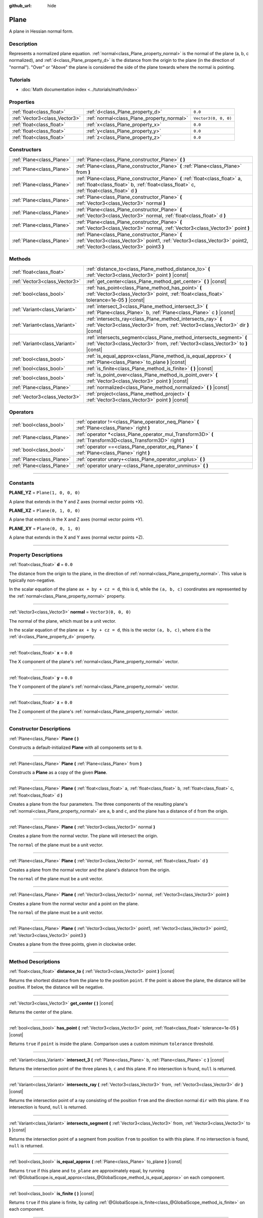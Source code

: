 :github_url: hide

.. DO NOT EDIT THIS FILE!!!
.. Generated automatically from Godot engine sources.
.. Generator: https://github.com/godotengine/godot/tree/master/doc/tools/make_rst.py.
.. XML source: https://github.com/godotengine/godot/tree/master/doc/classes/Plane.xml.

.. _class_Plane:

Plane
=====

A plane in Hessian normal form.

.. rst-class:: classref-introduction-group

Description
-----------

Represents a normalized plane equation. :ref:`normal<class_Plane_property_normal>` is the normal of the plane (a, b, c normalized), and :ref:`d<class_Plane_property_d>` is the distance from the origin to the plane (in the direction of "normal"). "Over" or "Above" the plane is considered the side of the plane towards where the normal is pointing.

.. rst-class:: classref-introduction-group

Tutorials
---------

- :doc:`Math documentation index <../tutorials/math/index>`

.. rst-class:: classref-reftable-group

Properties
----------

.. table::
   :widths: auto

   +-------------------------------+--------------------------------------------+----------------------+
   | :ref:`float<class_float>`     | :ref:`d<class_Plane_property_d>`           | ``0.0``              |
   +-------------------------------+--------------------------------------------+----------------------+
   | :ref:`Vector3<class_Vector3>` | :ref:`normal<class_Plane_property_normal>` | ``Vector3(0, 0, 0)`` |
   +-------------------------------+--------------------------------------------+----------------------+
   | :ref:`float<class_float>`     | :ref:`x<class_Plane_property_x>`           | ``0.0``              |
   +-------------------------------+--------------------------------------------+----------------------+
   | :ref:`float<class_float>`     | :ref:`y<class_Plane_property_y>`           | ``0.0``              |
   +-------------------------------+--------------------------------------------+----------------------+
   | :ref:`float<class_float>`     | :ref:`z<class_Plane_property_z>`           | ``0.0``              |
   +-------------------------------+--------------------------------------------+----------------------+

.. rst-class:: classref-reftable-group

Constructors
------------

.. table::
   :widths: auto

   +---------------------------+----------------------------------------------------------------------------------------------------------------------------------------------------------------------------+
   | :ref:`Plane<class_Plane>` | :ref:`Plane<class_Plane_constructor_Plane>` **(** **)**                                                                                                                    |
   +---------------------------+----------------------------------------------------------------------------------------------------------------------------------------------------------------------------+
   | :ref:`Plane<class_Plane>` | :ref:`Plane<class_Plane_constructor_Plane>` **(** :ref:`Plane<class_Plane>` from **)**                                                                                     |
   +---------------------------+----------------------------------------------------------------------------------------------------------------------------------------------------------------------------+
   | :ref:`Plane<class_Plane>` | :ref:`Plane<class_Plane_constructor_Plane>` **(** :ref:`float<class_float>` a, :ref:`float<class_float>` b, :ref:`float<class_float>` c, :ref:`float<class_float>` d **)** |
   +---------------------------+----------------------------------------------------------------------------------------------------------------------------------------------------------------------------+
   | :ref:`Plane<class_Plane>` | :ref:`Plane<class_Plane_constructor_Plane>` **(** :ref:`Vector3<class_Vector3>` normal **)**                                                                               |
   +---------------------------+----------------------------------------------------------------------------------------------------------------------------------------------------------------------------+
   | :ref:`Plane<class_Plane>` | :ref:`Plane<class_Plane_constructor_Plane>` **(** :ref:`Vector3<class_Vector3>` normal, :ref:`float<class_float>` d **)**                                                  |
   +---------------------------+----------------------------------------------------------------------------------------------------------------------------------------------------------------------------+
   | :ref:`Plane<class_Plane>` | :ref:`Plane<class_Plane_constructor_Plane>` **(** :ref:`Vector3<class_Vector3>` normal, :ref:`Vector3<class_Vector3>` point **)**                                          |
   +---------------------------+----------------------------------------------------------------------------------------------------------------------------------------------------------------------------+
   | :ref:`Plane<class_Plane>` | :ref:`Plane<class_Plane_constructor_Plane>` **(** :ref:`Vector3<class_Vector3>` point1, :ref:`Vector3<class_Vector3>` point2, :ref:`Vector3<class_Vector3>` point3 **)**   |
   +---------------------------+----------------------------------------------------------------------------------------------------------------------------------------------------------------------------+

.. rst-class:: classref-reftable-group

Methods
-------

.. table::
   :widths: auto

   +-------------------------------+-----------------------------------------------------------------------------------------------------------------------------------------------------------+
   | :ref:`float<class_float>`     | :ref:`distance_to<class_Plane_method_distance_to>` **(** :ref:`Vector3<class_Vector3>` point **)** |const|                                                |
   +-------------------------------+-----------------------------------------------------------------------------------------------------------------------------------------------------------+
   | :ref:`Vector3<class_Vector3>` | :ref:`get_center<class_Plane_method_get_center>` **(** **)** |const|                                                                                      |
   +-------------------------------+-----------------------------------------------------------------------------------------------------------------------------------------------------------+
   | :ref:`bool<class_bool>`       | :ref:`has_point<class_Plane_method_has_point>` **(** :ref:`Vector3<class_Vector3>` point, :ref:`float<class_float>` tolerance=1e-05 **)** |const|         |
   +-------------------------------+-----------------------------------------------------------------------------------------------------------------------------------------------------------+
   | :ref:`Variant<class_Variant>` | :ref:`intersect_3<class_Plane_method_intersect_3>` **(** :ref:`Plane<class_Plane>` b, :ref:`Plane<class_Plane>` c **)** |const|                           |
   +-------------------------------+-----------------------------------------------------------------------------------------------------------------------------------------------------------+
   | :ref:`Variant<class_Variant>` | :ref:`intersects_ray<class_Plane_method_intersects_ray>` **(** :ref:`Vector3<class_Vector3>` from, :ref:`Vector3<class_Vector3>` dir **)** |const|        |
   +-------------------------------+-----------------------------------------------------------------------------------------------------------------------------------------------------------+
   | :ref:`Variant<class_Variant>` | :ref:`intersects_segment<class_Plane_method_intersects_segment>` **(** :ref:`Vector3<class_Vector3>` from, :ref:`Vector3<class_Vector3>` to **)** |const| |
   +-------------------------------+-----------------------------------------------------------------------------------------------------------------------------------------------------------+
   | :ref:`bool<class_bool>`       | :ref:`is_equal_approx<class_Plane_method_is_equal_approx>` **(** :ref:`Plane<class_Plane>` to_plane **)** |const|                                         |
   +-------------------------------+-----------------------------------------------------------------------------------------------------------------------------------------------------------+
   | :ref:`bool<class_bool>`       | :ref:`is_finite<class_Plane_method_is_finite>` **(** **)** |const|                                                                                        |
   +-------------------------------+-----------------------------------------------------------------------------------------------------------------------------------------------------------+
   | :ref:`bool<class_bool>`       | :ref:`is_point_over<class_Plane_method_is_point_over>` **(** :ref:`Vector3<class_Vector3>` point **)** |const|                                            |
   +-------------------------------+-----------------------------------------------------------------------------------------------------------------------------------------------------------+
   | :ref:`Plane<class_Plane>`     | :ref:`normalized<class_Plane_method_normalized>` **(** **)** |const|                                                                                      |
   +-------------------------------+-----------------------------------------------------------------------------------------------------------------------------------------------------------+
   | :ref:`Vector3<class_Vector3>` | :ref:`project<class_Plane_method_project>` **(** :ref:`Vector3<class_Vector3>` point **)** |const|                                                        |
   +-------------------------------+-----------------------------------------------------------------------------------------------------------------------------------------------------------+

.. rst-class:: classref-reftable-group

Operators
---------

.. table::
   :widths: auto

   +---------------------------+-----------------------------------------------------------------------------------------------------------------+
   | :ref:`bool<class_bool>`   | :ref:`operator !=<class_Plane_operator_neq_Plane>` **(** :ref:`Plane<class_Plane>` right **)**                  |
   +---------------------------+-----------------------------------------------------------------------------------------------------------------+
   | :ref:`Plane<class_Plane>` | :ref:`operator *<class_Plane_operator_mul_Transform3D>` **(** :ref:`Transform3D<class_Transform3D>` right **)** |
   +---------------------------+-----------------------------------------------------------------------------------------------------------------+
   | :ref:`bool<class_bool>`   | :ref:`operator ==<class_Plane_operator_eq_Plane>` **(** :ref:`Plane<class_Plane>` right **)**                   |
   +---------------------------+-----------------------------------------------------------------------------------------------------------------+
   | :ref:`Plane<class_Plane>` | :ref:`operator unary+<class_Plane_operator_unplus>` **(** **)**                                                 |
   +---------------------------+-----------------------------------------------------------------------------------------------------------------+
   | :ref:`Plane<class_Plane>` | :ref:`operator unary-<class_Plane_operator_unminus>` **(** **)**                                                |
   +---------------------------+-----------------------------------------------------------------------------------------------------------------+

.. rst-class:: classref-section-separator

----

.. rst-class:: classref-descriptions-group

Constants
---------

.. _class_Plane_constant_PLANE_YZ:

.. rst-class:: classref-constant

**PLANE_YZ** = ``Plane(1, 0, 0, 0)``

A plane that extends in the Y and Z axes (normal vector points +X).

.. _class_Plane_constant_PLANE_XZ:

.. rst-class:: classref-constant

**PLANE_XZ** = ``Plane(0, 1, 0, 0)``

A plane that extends in the X and Z axes (normal vector points +Y).

.. _class_Plane_constant_PLANE_XY:

.. rst-class:: classref-constant

**PLANE_XY** = ``Plane(0, 0, 1, 0)``

A plane that extends in the X and Y axes (normal vector points +Z).

.. rst-class:: classref-section-separator

----

.. rst-class:: classref-descriptions-group

Property Descriptions
---------------------

.. _class_Plane_property_d:

.. rst-class:: classref-property

:ref:`float<class_float>` **d** = ``0.0``

The distance from the origin to the plane, in the direction of :ref:`normal<class_Plane_property_normal>`. This value is typically non-negative.

In the scalar equation of the plane ``ax + by + cz = d``, this is ``d``, while the ``(a, b, c)`` coordinates are represented by the :ref:`normal<class_Plane_property_normal>` property.

.. rst-class:: classref-item-separator

----

.. _class_Plane_property_normal:

.. rst-class:: classref-property

:ref:`Vector3<class_Vector3>` **normal** = ``Vector3(0, 0, 0)``

The normal of the plane, which must be a unit vector.

In the scalar equation of the plane ``ax + by + cz = d``, this is the vector ``(a, b, c)``, where ``d`` is the :ref:`d<class_Plane_property_d>` property.

.. rst-class:: classref-item-separator

----

.. _class_Plane_property_x:

.. rst-class:: classref-property

:ref:`float<class_float>` **x** = ``0.0``

The X component of the plane's :ref:`normal<class_Plane_property_normal>` vector.

.. rst-class:: classref-item-separator

----

.. _class_Plane_property_y:

.. rst-class:: classref-property

:ref:`float<class_float>` **y** = ``0.0``

The Y component of the plane's :ref:`normal<class_Plane_property_normal>` vector.

.. rst-class:: classref-item-separator

----

.. _class_Plane_property_z:

.. rst-class:: classref-property

:ref:`float<class_float>` **z** = ``0.0``

The Z component of the plane's :ref:`normal<class_Plane_property_normal>` vector.

.. rst-class:: classref-section-separator

----

.. rst-class:: classref-descriptions-group

Constructor Descriptions
------------------------

.. _class_Plane_constructor_Plane:

.. rst-class:: classref-constructor

:ref:`Plane<class_Plane>` **Plane** **(** **)**

Constructs a default-initialized **Plane** with all components set to ``0``.

.. rst-class:: classref-item-separator

----

.. rst-class:: classref-constructor

:ref:`Plane<class_Plane>` **Plane** **(** :ref:`Plane<class_Plane>` from **)**

Constructs a **Plane** as a copy of the given **Plane**.

.. rst-class:: classref-item-separator

----

.. rst-class:: classref-constructor

:ref:`Plane<class_Plane>` **Plane** **(** :ref:`float<class_float>` a, :ref:`float<class_float>` b, :ref:`float<class_float>` c, :ref:`float<class_float>` d **)**

Creates a plane from the four parameters. The three components of the resulting plane's :ref:`normal<class_Plane_property_normal>` are ``a``, ``b`` and ``c``, and the plane has a distance of ``d`` from the origin.

.. rst-class:: classref-item-separator

----

.. rst-class:: classref-constructor

:ref:`Plane<class_Plane>` **Plane** **(** :ref:`Vector3<class_Vector3>` normal **)**

Creates a plane from the normal vector. The plane will intersect the origin.

The ``normal`` of the plane must be a unit vector.

.. rst-class:: classref-item-separator

----

.. rst-class:: classref-constructor

:ref:`Plane<class_Plane>` **Plane** **(** :ref:`Vector3<class_Vector3>` normal, :ref:`float<class_float>` d **)**

Creates a plane from the normal vector and the plane's distance from the origin.

The ``normal`` of the plane must be a unit vector.

.. rst-class:: classref-item-separator

----

.. rst-class:: classref-constructor

:ref:`Plane<class_Plane>` **Plane** **(** :ref:`Vector3<class_Vector3>` normal, :ref:`Vector3<class_Vector3>` point **)**

Creates a plane from the normal vector and a point on the plane.

The ``normal`` of the plane must be a unit vector.

.. rst-class:: classref-item-separator

----

.. rst-class:: classref-constructor

:ref:`Plane<class_Plane>` **Plane** **(** :ref:`Vector3<class_Vector3>` point1, :ref:`Vector3<class_Vector3>` point2, :ref:`Vector3<class_Vector3>` point3 **)**

Creates a plane from the three points, given in clockwise order.

.. rst-class:: classref-section-separator

----

.. rst-class:: classref-descriptions-group

Method Descriptions
-------------------

.. _class_Plane_method_distance_to:

.. rst-class:: classref-method

:ref:`float<class_float>` **distance_to** **(** :ref:`Vector3<class_Vector3>` point **)** |const|

Returns the shortest distance from the plane to the position ``point``. If the point is above the plane, the distance will be positive. If below, the distance will be negative.

.. rst-class:: classref-item-separator

----

.. _class_Plane_method_get_center:

.. rst-class:: classref-method

:ref:`Vector3<class_Vector3>` **get_center** **(** **)** |const|

Returns the center of the plane.

.. rst-class:: classref-item-separator

----

.. _class_Plane_method_has_point:

.. rst-class:: classref-method

:ref:`bool<class_bool>` **has_point** **(** :ref:`Vector3<class_Vector3>` point, :ref:`float<class_float>` tolerance=1e-05 **)** |const|

Returns ``true`` if ``point`` is inside the plane. Comparison uses a custom minimum ``tolerance`` threshold.

.. rst-class:: classref-item-separator

----

.. _class_Plane_method_intersect_3:

.. rst-class:: classref-method

:ref:`Variant<class_Variant>` **intersect_3** **(** :ref:`Plane<class_Plane>` b, :ref:`Plane<class_Plane>` c **)** |const|

Returns the intersection point of the three planes ``b``, ``c`` and this plane. If no intersection is found, ``null`` is returned.

.. rst-class:: classref-item-separator

----

.. _class_Plane_method_intersects_ray:

.. rst-class:: classref-method

:ref:`Variant<class_Variant>` **intersects_ray** **(** :ref:`Vector3<class_Vector3>` from, :ref:`Vector3<class_Vector3>` dir **)** |const|

Returns the intersection point of a ray consisting of the position ``from`` and the direction normal ``dir`` with this plane. If no intersection is found, ``null`` is returned.

.. rst-class:: classref-item-separator

----

.. _class_Plane_method_intersects_segment:

.. rst-class:: classref-method

:ref:`Variant<class_Variant>` **intersects_segment** **(** :ref:`Vector3<class_Vector3>` from, :ref:`Vector3<class_Vector3>` to **)** |const|

Returns the intersection point of a segment from position ``from`` to position ``to`` with this plane. If no intersection is found, ``null`` is returned.

.. rst-class:: classref-item-separator

----

.. _class_Plane_method_is_equal_approx:

.. rst-class:: classref-method

:ref:`bool<class_bool>` **is_equal_approx** **(** :ref:`Plane<class_Plane>` to_plane **)** |const|

Returns ``true`` if this plane and ``to_plane`` are approximately equal, by running :ref:`@GlobalScope.is_equal_approx<class_@GlobalScope_method_is_equal_approx>` on each component.

.. rst-class:: classref-item-separator

----

.. _class_Plane_method_is_finite:

.. rst-class:: classref-method

:ref:`bool<class_bool>` **is_finite** **(** **)** |const|

Returns ``true`` if this plane is finite, by calling :ref:`@GlobalScope.is_finite<class_@GlobalScope_method_is_finite>` on each component.

.. rst-class:: classref-item-separator

----

.. _class_Plane_method_is_point_over:

.. rst-class:: classref-method

:ref:`bool<class_bool>` **is_point_over** **(** :ref:`Vector3<class_Vector3>` point **)** |const|

Returns ``true`` if ``point`` is located above the plane.

.. rst-class:: classref-item-separator

----

.. _class_Plane_method_normalized:

.. rst-class:: classref-method

:ref:`Plane<class_Plane>` **normalized** **(** **)** |const|

Returns a copy of the plane, normalized.

.. rst-class:: classref-item-separator

----

.. _class_Plane_method_project:

.. rst-class:: classref-method

:ref:`Vector3<class_Vector3>` **project** **(** :ref:`Vector3<class_Vector3>` point **)** |const|

Returns the orthogonal projection of ``point`` into a point in the plane.

.. rst-class:: classref-section-separator

----

.. rst-class:: classref-descriptions-group

Operator Descriptions
---------------------

.. _class_Plane_operator_neq_Plane:

.. rst-class:: classref-operator

:ref:`bool<class_bool>` **operator !=** **(** :ref:`Plane<class_Plane>` right **)**

Returns ``true`` if the planes are not equal.

\ **Note:** Due to floating-point precision errors, consider using :ref:`is_equal_approx<class_Plane_method_is_equal_approx>` instead, which is more reliable.

.. rst-class:: classref-item-separator

----

.. _class_Plane_operator_mul_Transform3D:

.. rst-class:: classref-operator

:ref:`Plane<class_Plane>` **operator *** **(** :ref:`Transform3D<class_Transform3D>` right **)**

Inversely transforms (multiplies) the **Plane** by the given :ref:`Transform3D<class_Transform3D>` transformation matrix.

.. rst-class:: classref-item-separator

----

.. _class_Plane_operator_eq_Plane:

.. rst-class:: classref-operator

:ref:`bool<class_bool>` **operator ==** **(** :ref:`Plane<class_Plane>` right **)**

Returns ``true`` if the planes are exactly equal.

\ **Note:** Due to floating-point precision errors, consider using :ref:`is_equal_approx<class_Plane_method_is_equal_approx>` instead, which is more reliable.

.. rst-class:: classref-item-separator

----

.. _class_Plane_operator_unplus:

.. rst-class:: classref-operator

:ref:`Plane<class_Plane>` **operator unary+** **(** **)**

Returns the same value as if the ``+`` was not there. Unary ``+`` does nothing, but sometimes it can make your code more readable.

.. rst-class:: classref-item-separator

----

.. _class_Plane_operator_unminus:

.. rst-class:: classref-operator

:ref:`Plane<class_Plane>` **operator unary-** **(** **)**

Returns the negative value of the **Plane**. This is the same as writing ``Plane(-p.normal, -p.d)``. This operation flips the direction of the normal vector and also flips the distance value, resulting in a Plane that is in the same place, but facing the opposite direction.

.. |virtual| replace:: :abbr:`virtual (This method should typically be overridden by the user to have any effect.)`
.. |const| replace:: :abbr:`const (This method has no side effects. It doesn't modify any of the instance's member variables.)`
.. |vararg| replace:: :abbr:`vararg (This method accepts any number of arguments after the ones described here.)`
.. |constructor| replace:: :abbr:`constructor (This method is used to construct a type.)`
.. |static| replace:: :abbr:`static (This method doesn't need an instance to be called, so it can be called directly using the class name.)`
.. |operator| replace:: :abbr:`operator (This method describes a valid operator to use with this type as left-hand operand.)`
